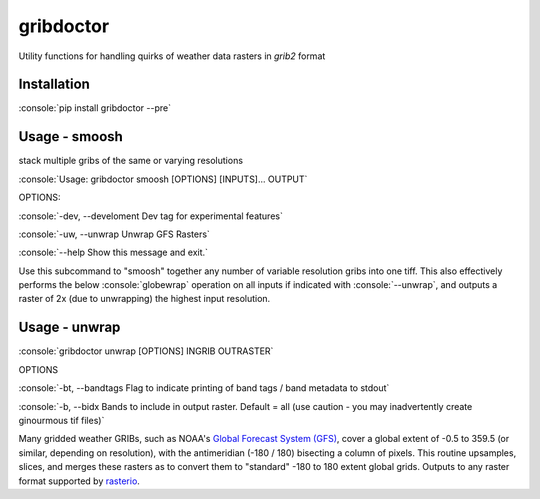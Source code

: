 gribdoctor
==========

Utility functions for handling quirks of weather data rasters in `grib2` format

Installation
-------
.. role:: console(code)
   :language: console

:console:`pip install gribdoctor --pre`

Usage - smoosh
--------------

stack multiple gribs of the same or varying resolutions

:console:`Usage: gribdoctor smoosh [OPTIONS] [INPUTS]... OUTPUT`

OPTIONS:

:console:`-dev, --develoment  Dev tag for experimental features`

:console:`-uw, --unwrap       Unwrap GFS Rasters`

:console:`--help              Show this message and exit.`

Use this subcommand to "smoosh" together any number of variable resolution gribs into one tiff. This also effectively performs the below :console:`globewrap` operation on all inputs if indicated with :console:`--unwrap`, and outputs a raster of 2x (due to unwrapping) the highest input resolution.

Usage - unwrap
--------------

:console:`gribdoctor unwrap [OPTIONS] INGRIB OUTRASTER`

OPTIONS

:console:`-bt, --bandtags  Flag to indicate printing of band tags / band metadata to stdout`

:console:`-b, --bidx  Bands to include in output raster. Default = all (use caution - you may inadvertently create ginourmous tif files)`

Many gridded weather GRIBs, such as NOAA's `Global Forecast System (GFS) <http://www.ncdc.noaa.gov/data-access/model-data/model-datasets/global-forcast-system-gfs>`_, cover a global extent of -0.5 to 359.5 (or similar, depending on resolution), with the antimeridian (-180 / 180) bisecting a column of pixels.
This routine upsamples, slices, and merges these rasters as to convert them to "standard" -180 to 180 extent global grids. Outputs to any raster format supported by `rasterio <https://github.com/mapbox/rasterio>`_.
